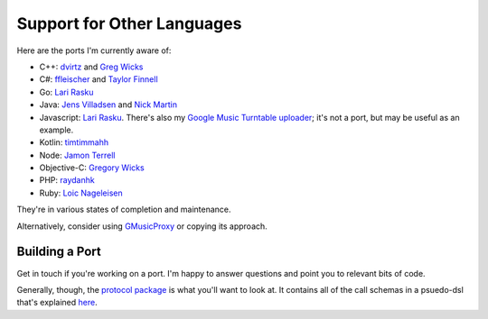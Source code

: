 .. _ports:

Support for Other Languages
===========================

Here are the ports I'm currently aware of:


-  C++: `dvirtz <https://github.com/dvirtz/gmusicapi-cpp>`__
   and `Greg Wicks <https://github.com/gwicks/gmusicapi-curl>`__
-  C#:
   `ffleischer <https://github.com/ffleischer/gmusicapiCSharp/tree/master>`__
   and `Taylor Finnell <https://github.com/taylorfinnell/GoogleMusicAPI.NET>`__
-  Go: `Lari Rasku <https://github.com/lxr/go.google.musicmanager>`__
-  Java: `Jens Villadsen <https://github.com/jkiddo/gmusic.api>`__
   and `Nick Martin <https://github.com/xnickmx/google-play-client>`__
-  Javascript:
   `Lari Rasku <https://github.com/lxr/google.musicmanager.js>`__.
   There's also my `Google Music Turntable uploader
   <https://github.com/simon-weber/Google-Music-Turntable-Uploader>`__;
   it's not a port, but may be useful as an example.
-  Kotlin: `timtimmahh <https://github.com/timtimmahh/gmusicapi>`__
-  Node: `Jamon Terrell <https://github.com/jamon/playmusic>`__
-  Objective-C:
   `Gregory Wicks <https://github.com/gwicks/gmusicapi-objc>`__
-  PHP:
   `raydanhk <http://code.google.com/p/unofficial-google-music-api-php/>`__
-  Ruby: `Loic Nageleisen <https://github.com/lloeki/ruby-skyjam>`__

They're in various states of completion and maintenance.

Alternatively, consider using `GMusicProxy <http://gmusicproxy.net/>`__ or copying its approach.

Building a Port
---------------

Get in touch if you're working on a port.
I'm happy to answer questions and point you to relevant bits of code.

Generally, though, the `protocol package
<https://github.com/simon-weber/gmusicapi/tree/develop/gmusicapi/protocol>`__
is what you'll want to look at.
It contains all of the call schemas in a psuedo-dsl that's explained
`here
<https://github.com/simon-weber/gmusicapi/blob/develop/gmusicapi/protocol/shared.py>`__.
